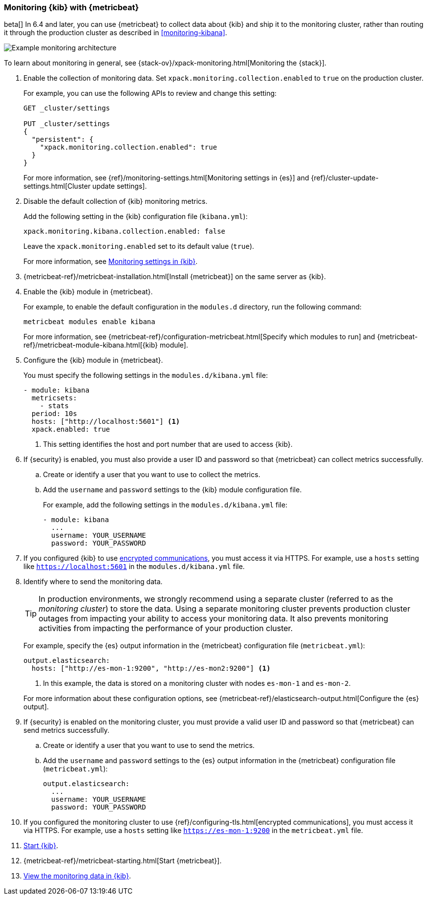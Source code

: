 [role="xpack"]
[[monitoring-metricbeat]]
=== Monitoring {kib} with {metricbeat}

beta[] In 6.4 and later, you can use {metricbeat} to collect data about {kib} 
and ship it to the monitoring cluster, rather than routing it through the 
production cluster as described in <<monitoring-kibana>>. 

image::monitoring/images/metricbeat.png[Example monitoring architecture]

To learn about monitoring in general, see 
{stack-ov}/xpack-monitoring.html[Monitoring the {stack}]. 

. Enable the collection of monitoring data. Set 
`xpack.monitoring.collection.enabled` to `true` on the production cluster. +
+ 
--
For example, you can use the following APIs to review and change this setting:

[source,js]
----------------------------------
GET _cluster/settings

PUT _cluster/settings
{
  "persistent": {
    "xpack.monitoring.collection.enabled": true
  }
}
----------------------------------

For more information, see {ref}/monitoring-settings.html[Monitoring settings in {es}] 
and {ref}/cluster-update-settings.html[Cluster update settings].
--

. Disable the default collection of {kib} monitoring metrics. +
+
--
Add the following setting in the {kib} configuration file (`kibana.yml`): 

[source,yaml]
----------------------------------
xpack.monitoring.kibana.collection.enabled: false
----------------------------------

Leave the `xpack.monitoring.enabled` set to its default value (`true`). 

For more information, see 
<<monitoring-settings-kb,Monitoring settings in {kib}>>.
--

. {metricbeat-ref}/metricbeat-installation.html[Install {metricbeat}] on the 
same server as {kib}.

. Enable the {kib} module in {metricbeat}. +
+
--
For example, to enable the default configuration in the `modules.d` directory, 
run the following command:

["source","sh",subs="attributes,callouts"]
----------------------------------------------------------------------
metricbeat modules enable kibana
----------------------------------------------------------------------

For more information, see 
{metricbeat-ref}/configuration-metricbeat.html[Specify which modules to run] and 
{metricbeat-ref}/metricbeat-module-kibana.html[{kib} module]. 
--

. Configure the {kib} module in {metricbeat}. +
+
--
You must specify the following settings in the `modules.d/kibana.yml` file:

[source,yaml]
----------------------------------
- module: kibana
  metricsets:
    - stats
  period: 10s
  hosts: ["http://localhost:5601"] <1>
  xpack.enabled: true
----------------------------------
<1> This setting identifies the host and port number that are used to access {kib}.  

--

. If {security} is enabled, you must also provide a user ID and password so that 
{metricbeat} can collect metrics successfully. 
+
--
////
TIP: There is a `stack_monitoring_agent` built-in role that grants the privileges 
necessary for {metricbeat} to monitor {stack} products. See 
{stack-ov}/built-in-roles.html[Built-in roles].
////
--

.. Create or identify a user that you want to use to collect the metrics. 
+
--
// TBD: Give this user the `stack_monitoring_agent` role or grant equivalent privileges. 
--

.. Add the `username` and `password` settings to the {kib} module configuration 
file.
+
--
For example, add the following settings in the `modules.d/kibana.yml` file:

[source,yaml]
----------------------------------
- module: kibana
  ...
  username: YOUR_USERNAME
  password: YOUR_PASSWORD
----------------------------------
--

. If you configured {kib} to use <<configuring-tls,encrypted communications>>, 
you must access it via HTTPS. For example, use a `hosts` setting like 
`https://localhost:5601` in the `modules.d/kibana.yml` file. 

. Identify where to send the monitoring data. +
+
--
TIP: In production environments, we strongly recommend using a separate cluster 
(referred to as the _monitoring cluster_) to store the data. Using a separate 
monitoring cluster prevents production cluster outages from impacting your 
ability to access your monitoring data. It also prevents monitoring activities 
from impacting the performance of your production cluster.

For example, specify the {es} output information in the {metricbeat} 
configuration file (`metricbeat.yml`):

[source,yaml]
----------------------------------
output.elasticsearch:
  hosts: ["http://es-mon-1:9200", "http://es-mon2:9200"] <1>
----------------------------------
<1> In this example, the data is stored on a monitoring cluster with nodes 
`es-mon-1` and `es-mon-2`. 

For more information about these configuration options, see 
{metricbeat-ref}/elasticsearch-output.html[Configure the {es} output].

--

. If {security} is enabled on the monitoring cluster, you must provide a valid 
user ID and password so that {metricbeat} can send metrics successfully. 

.. Create or identify a user that you want to use to send the metrics. 
+
--
//TBD: What privileges are required by this user?  Does the stack_monitoring_agent role suffice here too?
--
.. Add the `username` and `password` settings to the {es} output information in 
the {metricbeat} configuration file (`metricbeat.yml`):
+
--
[source,yaml]
----------------------------------
output.elasticsearch:
  ...
  username: YOUR_USERNAME
  password: YOUR_PASSWORD
----------------------------------
--

. If you configured the monitoring cluster to use 
{ref}/configuring-tls.html[encrypted communications], you must access it via 
HTTPS. For example, use a `hosts` setting like `https://es-mon-1:9200` in the 
`metricbeat.yml` file. 

. <<start-stop,Start {kib}>>.

. {metricbeat-ref}/metricbeat-starting.html[Start {metricbeat}]. 

. <<monitoring-data,View the monitoring data in {kib}>>. 
